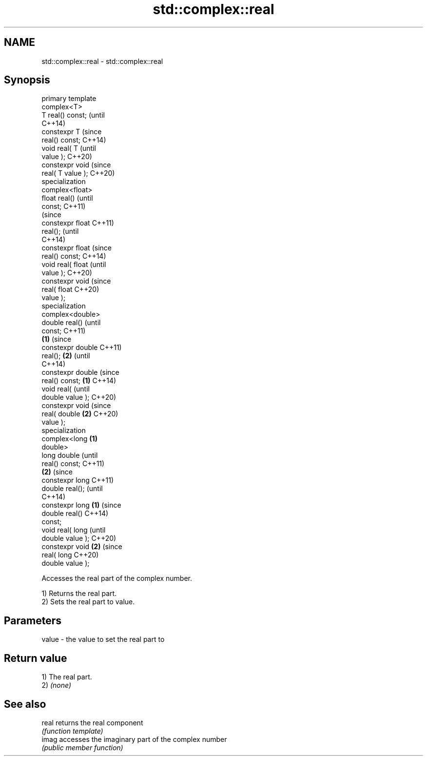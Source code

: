 .TH std::complex::real 3 "2018.03.28" "http://cppreference.com" "C++ Standard Libary"
.SH NAME
std::complex::real \- std::complex::real

.SH Synopsis
   primary template
   complex<T>
   T real() const;          (until
                            C++14)
   constexpr T              (since
   real() const;            C++14)
   void real( T                     (until
   value );                         C++20)
   constexpr void                   (since
   real( T value );                 C++20)
   specialization
   complex<float>
   float real()                             (until
   const;                                   C++11)
                                            (since
   constexpr float                          C++11)
   real();                                  (until
                                            C++14)
   constexpr float                          (since
   real() const;                            C++14)
   void real( float                                 (until
   value );                                         C++20)
   constexpr void                                   (since
   real( float                                      C++20)
   value );
   specialization
   complex<double>
   double real()                                            (until
   const;                                                   C++11)
                    \fB(1)\fP                                     (since
   constexpr double                                         C++11)
   real();              \fB(2)\fP                                 (until
                                                            C++14)
   constexpr double                                         (since
   real() const;            \fB(1)\fP                             C++14)
   void real(                                                      (until
   double value );                                                 C++20)
   constexpr void                                                  (since
   real( double                     \fB(2)\fP                            C++20)
   value );
   specialization
   complex<long                             \fB(1)\fP
   double>
   long double                                                            (until
   real() const;                                                          C++11)
                                                    \fB(2)\fP                   (since
   constexpr long                                                         C++11)
   double real();                                                         (until
                                                                          C++14)
   constexpr long                                           \fB(1)\fP           (since
   double real()                                                          C++14)
   const;
   void real( long                                                               (until
   double value );                                                               C++20)
   constexpr void                                                  \fB(2)\fP           (since
   real( long                                                                    C++20)
   double value );

   Accesses the real part of the complex number.

   1) Returns the real part.
   2) Sets the real part to value.

.SH Parameters

   value - the value to set the real part to

.SH Return value

   1) The real part.
   2) \fI(none)\fP

.SH See also

   real returns the real component
        \fI(function template)\fP 
   imag accesses the imaginary part of the complex number
        \fI(public member function)\fP 
